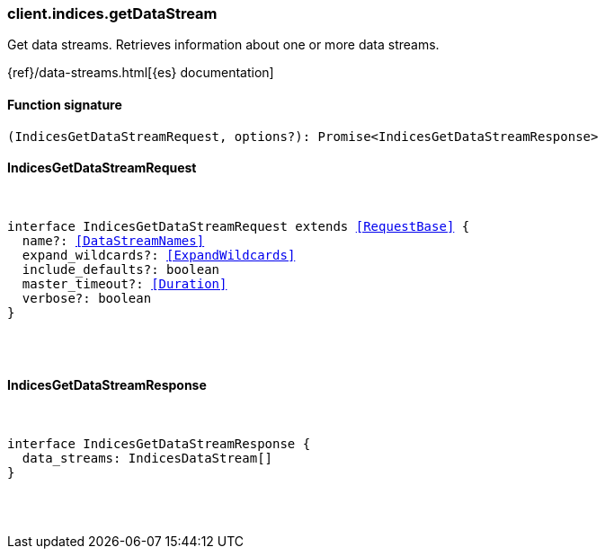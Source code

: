 [[reference-indices-get_data_stream]]

////////
===========================================================================================================================
||                                                                                                                       ||
||                                                                                                                       ||
||                                                                                                                       ||
||        ██████╗ ███████╗ █████╗ ██████╗ ███╗   ███╗███████╗                                                            ||
||        ██╔══██╗██╔════╝██╔══██╗██╔══██╗████╗ ████║██╔════╝                                                            ||
||        ██████╔╝█████╗  ███████║██║  ██║██╔████╔██║█████╗                                                              ||
||        ██╔══██╗██╔══╝  ██╔══██║██║  ██║██║╚██╔╝██║██╔══╝                                                              ||
||        ██║  ██║███████╗██║  ██║██████╔╝██║ ╚═╝ ██║███████╗                                                            ||
||        ╚═╝  ╚═╝╚══════╝╚═╝  ╚═╝╚═════╝ ╚═╝     ╚═╝╚══════╝                                                            ||
||                                                                                                                       ||
||                                                                                                                       ||
||    This file is autogenerated, DO NOT send pull requests that changes this file directly.                             ||
||    You should update the script that does the generation, which can be found in:                                      ||
||    https://github.com/elastic/elastic-client-generator-js                                                             ||
||                                                                                                                       ||
||    You can run the script with the following command:                                                                 ||
||       npm run elasticsearch -- --version <version>                                                                    ||
||                                                                                                                       ||
||                                                                                                                       ||
||                                                                                                                       ||
===========================================================================================================================
////////

[discrete]
[[client.indices.getDataStream]]
=== client.indices.getDataStream

Get data streams. Retrieves information about one or more data streams.

{ref}/data-streams.html[{es} documentation]

[discrete]
==== Function signature

[source,ts]
----
(IndicesGetDataStreamRequest, options?): Promise<IndicesGetDataStreamResponse>
----

[discrete]
==== IndicesGetDataStreamRequest

[pass]
++++
<pre>
++++
interface IndicesGetDataStreamRequest extends <<RequestBase>> {
  name?: <<DataStreamNames>>
  expand_wildcards?: <<ExpandWildcards>>
  include_defaults?: boolean
  master_timeout?: <<Duration>>
  verbose?: boolean
}

[pass]
++++
</pre>
++++
[discrete]
==== IndicesGetDataStreamResponse

[pass]
++++
<pre>
++++
interface IndicesGetDataStreamResponse {
  data_streams: IndicesDataStream[]
}

[pass]
++++
</pre>
++++
